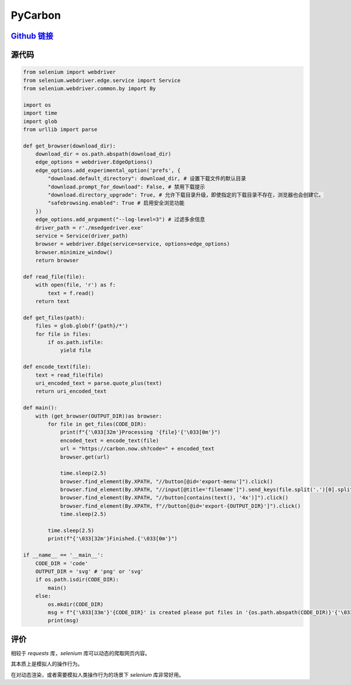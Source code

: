 PyCarbon
=========

`Github 链接 <https://github.com/MiliLong/PyCarbon>`_
*********************************************************

源代码
********

.. code-block:: python

    from selenium import webdriver
    from selenium.webdriver.edge.service import Service
    from selenium.webdriver.common.by import By

    import os
    import time
    import glob
    from urllib import parse

    def get_browser(download_dir):
        download_dir = os.path.abspath(download_dir)
        edge_options = webdriver.EdgeOptions()
        edge_options.add_experimental_option('prefs', {
            "download.default_directory": download_dir, # 设置下载文件的默认目录
            "download.prompt_for_download": False, # 禁用下载提示
            "download.directory_upgrade": True, # 允许下载目录升级，即使指定的下载目录不存在，浏览器也会创建它。
            "safebrowsing.enabled": True # 启用安全浏览功能
        })
        edge_options.add_argument("--log-level=3") # 过滤多余信息   
        driver_path = r'./msedgedriver.exe'
        service = Service(driver_path)
        browser = webdriver.Edge(service=service, options=edge_options)
        browser.minimize_window()
        return browser

    def read_file(file):
        with open(file, 'r') as f:
            text = f.read()
        return text

    def get_files(path):
        files = glob.glob(f'{path}/*')
        for file in files:
            if os.path.isfile:
                yield file

    def encode_text(file):
        text = read_file(file)
        uri_encoded_text = parse.quote_plus(text)
        return uri_encoded_text

    def main():
        with (get_browser(OUTPUT_DIR))as browser:
            for file in get_files(CODE_DIR):
                print(f"{'\033[32m'}Processing '{file}'{'\033[0m'}")
                encoded_text = encode_text(file)
                url = "https://carbon.now.sh?code=" + encoded_text
                browser.get(url)

                time.sleep(2.5)
                browser.find_element(By.XPATH, "//button[@id='export-menu']").click()
                browser.find_element(By.XPATH, "//input[@title='filename']").send_keys(file.split('.')[0].split('\\')[-1])
                browser.find_element(By.XPATH, "//button[contains(text(), '4x')]").click()
                browser.find_element(By.XPATH, f"//button[@id='export-{OUTPUT_DIR}']").click()
                time.sleep(2.5)
            
            time.sleep(2.5)
            print(f"{'\033[32m'}Finished.{'\033[0m'}")   

    if __name__ == '__main__':
        CODE_DIR = 'code'
        OUTPUT_DIR = 'svg' # 'png' or 'svg'
        if os.path.isdir(CODE_DIR):
            main()
        else:
            os.mkdir(CODE_DIR)
            msg = f"{'\033[33m'}'{CODE_DIR}' is created please put files in '{os.path.abspath(CODE_DIR)}'{'\033[0m'}"
            print(msg)

评价
*****

相较于 `requests` 库，`selenium` 库可以动态的爬取网页内容。

其本质上是模拟人的操作行为。

在对动态渲染，或者需要模拟人类操作行为的场景下 `selenium` 库非常好用。
